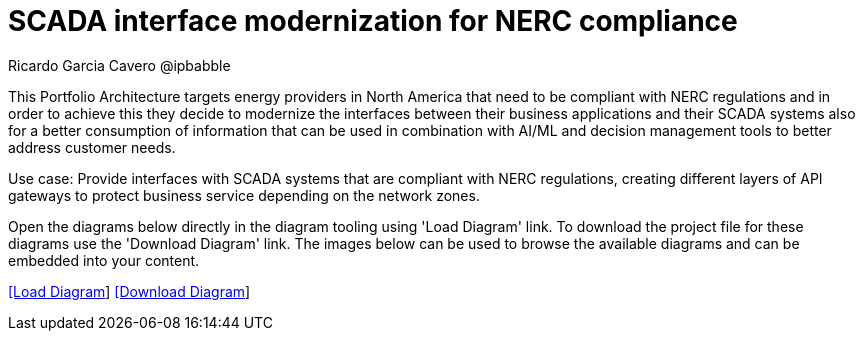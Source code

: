 = SCADA interface modernization for NERC compliance
Ricardo Garcia Cavero @ipbabble
:homepage: https://gitlab.com/redhatdemocentral/portfolio-architecture-examples
:imagesdir: images
:icons: font
:source-highlighter: prettify


This Portfolio Architecture targets energy providers in North America that need to be compliant with NERC regulations and in order to achieve this they decide to modernize the interfaces between their business applications and their SCADA systems also for a better consumption of information that can be used in combination with AI/ML and decision management tools to better address customer needs. 

Use case: Provide interfaces with SCADA systems that are compliant with NERC regulations, creating different layers of API gateways to protect business service depending on the network zones.

Open the diagrams below directly in the diagram tooling using 'Load Diagram' link. To download the project file for these diagrams use
the 'Download Diagram' link. The images below can be used to browse the available diagrams and can be embedded into your content.


--
https://redhatdemocentral.gitlab.io/portfolio-architecture-tooling/index.html?#/portfolio-architecture-examples/projects/scada-nerc-compliance.drawio[[Load Diagram]]
https://gitlab.com/redhatdemocentral/portfolio-architecture-examples/-/raw/main/diagrams/scada-nerc-compliance.draw.io?inline=false[[Download Diagram]]
--


